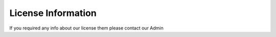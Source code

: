 License Information
===================

If you required any info about our license them please contact our Admin